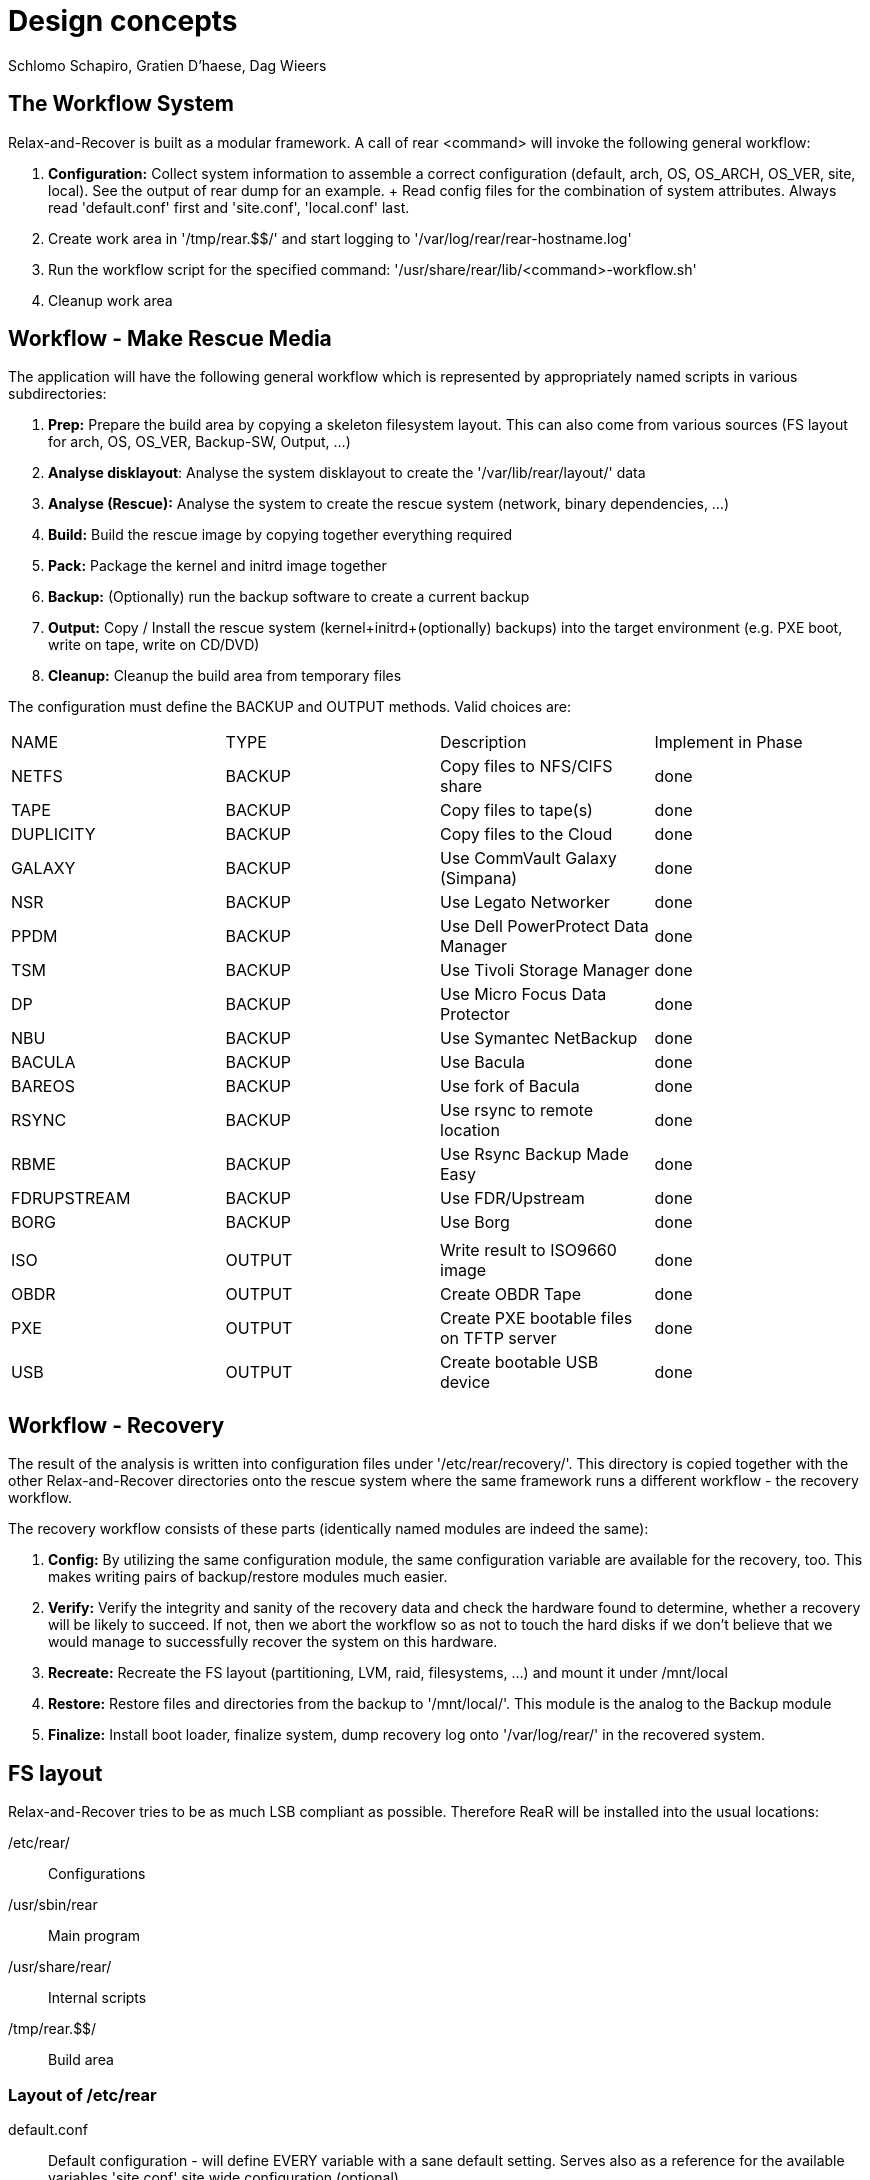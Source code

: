 // FIXME: Original design document needs a lot of rework

= Design concepts
Schlomo Schapiro, Gratien D'haese, Dag Wieers

== The Workflow System
Relax-and-Recover is built as a modular framework. A call of +rear <command>+
will invoke the following general workflow:

  1. *Configuration:* Collect system information to assemble a correct
     configuration (default, arch, OS, OS_ARCH, OS_VER, site, local).
     See the output of +rear dump+ for an example.
     +
     Read config files for the combination of system attributes. Always
     read 'default.conf' first and 'site.conf', 'local.conf' last.

  2. Create work area in '/tmp/rear.$$/' and start logging to
     '/var/log/rear/rear-hostname.log'

  3. Run the workflow script for the specified command:
     '/usr/share/rear/lib/<command>-workflow.sh'

  4. Cleanup work area

== Workflow - Make Rescue Media
The application will have the following general workflow which is represented
by appropriately named scripts in various subdirectories:

  1. *Prep:* Prepare the build area by copying a skeleton filesystem layout.
     This can also come from various sources (FS layout for arch, OS, OS_VER,
     Backup-SW, Output, ...)

  2. *Analyse disklayout*: Analyse the system disklayout to create the '/var/lib/rear/layout/' data

  3. *Analyse (Rescue):* Analyse the system to create the rescue system
     (network, binary dependencies, ...)

  4. *Build:* Build the rescue image by copying together everything required

  5. *Pack:* Package the kernel and initrd image together

  6. *Backup:* (Optionally) run the backup software to create a current backup

  7. *Output:* Copy / Install the rescue system (kernel+initrd+(optionally)
     backups) into the target environment (e.g. PXE boot, write on tape,
     write on CD/DVD)

  8. *Cleanup:* Cleanup the build area from temporary files

The configuration must define the +BACKUP+ and +OUTPUT+ methods. Valid choices are:

|====
|NAME        | TYPE    | Description                              | Implement in Phase
|NETFS       | BACKUP  | Copy files to NFS/CIFS share             | done
|TAPE        | BACKUP  | Copy files to tape(s)                    | done
|DUPLICITY   | BACKUP  | Copy files to the Cloud                  | done
|GALAXY      | BACKUP  | Use CommVault Galaxy (Simpana)           | done
|NSR         | BACKUP  | Use Legato Networker                     | done
|PPDM        | BACKUP  | Use Dell PowerProtect Data Manager       | done
|TSM         | BACKUP  | Use Tivoli Storage Manager               | done
|DP          | BACKUP  | Use Micro Focus Data Protector           | done
|NBU         | BACKUP  | Use Symantec NetBackup                   | done
|BACULA      | BACKUP  | Use Bacula                               | done
|BAREOS      | BACKUP  | Use fork of Bacula                       | done
|RSYNC       | BACKUP  | Use rsync to remote location             | done
|RBME        | BACKUP  | Use Rsync Backup Made Easy               | done
|FDRUPSTREAM | BACKUP  | Use FDR/Upstream                         | done
|BORG        | BACKUP  | Use Borg                                 | done
|            |         |                                          |
|ISO         | OUTPUT  | Write result to ISO9660 image            | done
|OBDR        | OUTPUT  | Create OBDR Tape                         | done
|PXE         | OUTPUT  | Create PXE bootable files on TFTP server | done
|USB         | OUTPUT  | Create bootable USB device               | done
|====

== Workflow - Recovery
The result of the analysis is written into configuration files under
'/etc/rear/recovery/'. This directory is copied together with the other
Relax-and-Recover directories onto the rescue system where the same
framework runs a different workflow - the recovery workflow.

The recovery workflow consists of these parts (identically named modules
are indeed the same):

  1. *Config:* By utilizing the same configuration module, the same
     configuration variable are available for the recovery, too.
     This makes writing pairs of backup/restore modules much easier.

  2. *Verify:* Verify the integrity and sanity of the recovery data and
     check the hardware found to determine, whether a recovery will be
     likely to succeed. If not, then we abort the workflow so as not to
     touch the hard disks if we don't believe that we would manage to
     successfully recover the system on this hardware.

  3. *Recreate:* Recreate the FS layout (partitioning, LVM, raid,
     filesystems, ...) and mount it under /mnt/local

  4. *Restore:* Restore files and directories from the backup to '/mnt/local/'.
     This module is the analog to the Backup module

  5. *Finalize:* Install boot loader, finalize system, dump recovery log
     onto '/var/log/rear/' in the recovered system.

== FS layout
Relax-and-Recover tries to be as much LSB compliant as possible. Therefore ReaR will be
installed into the usual locations:

/etc/rear/::
    Configurations

/usr/sbin/rear::
    Main program

/usr/share/rear/::
    Internal scripts

/tmp/rear.$$/::
    Build area

=== Layout of /etc/rear
default.conf::
    Default configuration - will define EVERY variable with a sane default
    setting. Serves also as a reference for the available variables 'site.conf'
    site wide configuration (optional)

local.conf::
    local machine configuration (optional)

$(uname -s)-$(uname -i).conf::
    architecture specific configuration (optional)

$(uname -o).conf::
    OS system (e.g. GNU/Linux.conf) (optional)

$OS/$OS_VER.conf::
    OS and OS Version specific configuration (optional)

templates/::
    Directory to keep user-changeable templates for various files used
    or generated

templates/PXE_per_node_config::
    template for pxelinux.cfg per-node configurations

templates/CDROM_isolinux.cfg::
    isolinux.cfg template

templates/...::
    other templates as the need arises

recovery/...::
    Recovery information

=== Layout of /usr/share/rear
skel/default/::
    default rescue FS skeleton

skel/$(uname -i)/::
    arch specific rescue FS skeleton (optional)

skel/$OS_$OS_VER/::
    OS-specific rescue FS skeleton (optional)

skel/$BACKUP/::
    Backup-SW specific rescue FS skeleton (optional)

skel/$OUTPUT/::
    Output-Method specific rescue FS skeleton (optional)

lib/*.sh::
    function definitions, split into files by their topic

prep/default/*.sh::
prep/$(uname -i)/*.sh::
prep/$OS_$OS_VER/*.sh::
prep/$BACKUP/*.sh::
prep/$OUTPUT/*.sh::
    Prep scripts. The scripts get merged from the applicable directories
    and executed in their alphabetical order. Naming conventions are:
    +
    ##_name.sh
    +
    where 00 < ## < 99

layout/compare/default/::
layout/compare/$OS_$OS_VER/::
    Scripts to compare the saved layout (under /var/lib/rear/layout/) with the actual situation. This is used by workflow *rear checklayout* and may trigger a new run of *rear mkrescue* or *rear mkbackup*

layout/precompare/default/::
layout/precompare/$OS_$OS_VER/::

layout/prepare/default/::
layout/prepare/$OS_$OS_VER/::

layout/recreate/default/::
layout/recreate/$OS_$OS_VER/::

layout/save/default/::
layout/save/$OS_$OS_VER/::
    Scripts to capture the disk layout and write it into /var/lib/rear/layout/ directory

rescue/...::
    Analyse-Rescue scripts: ...

build/...::
    Build scripts: ...

pack/...::
    Pack scripts: ...

backup/$BACKUP/*.sh::
    Backup scripts: ...

output/$OUTPUT/*.sh::
    Output scripts: ...

verify/...::
    Verify the recovery data against the hardware found, whether we can
    successfully recover the system

recreate/...::
    Recreate file systems and their dependencies

restore/$BACKUP/...::
    Restore data from backup media

finalize/...::
    Finalization scripts

== Inter-module communication
The various stages and modules communicate via standardized environment variables:

|====
|NAME             |TYPE         |Descriptions                         |Example
|CONFIG_DIR       |STRING (RO)  |Configuration dir                    |'/etc/rear/'
|SHARE_DIR        |STRING (RO)  |Shared data dir                      |'/usr/share/rear/'
|BUILD_DIR        |STRING (RO)  |Build directory                      |'/tmp/rear.$$/'
|ROOTFS_DIR       |STRING (RO)  |Root FS directory for rescue system  |'/tmp/rear.$$/initrd/'
|TARGET_FS_ROOT   |STRING (RO)  |Directory for restore                |'/mnt/local'
|PROGS            |LIST         |Program files to copy                |+bash ip route grep ls+ ...
|MODULES          |LIST         |Modules to copy                      |+af_unix e1000 ide-cd+ ...
|COPY_AS_IS       |LIST         |Files (with path) to copy as-is      |'/etc/localtime' ...
|....
|====

RO means that the framework manages this variable and modules and methods shouldn't change it.

== Major changes compared with mkCDrec

  - No Makefiles
  - Major script called xxx that arranges all
  - Simplify the testing and configuration
  - Being less verbose
  - Better control over echo to screen, log file or debugging
  - Less color
  - Easier integration with third party software (GPL or commercial)
  - Modular and plug-ins should be easy for end-users
  - Better documentation for developers
  - Cut the overhead - less is better
  - Less choices (=> less errors)

  - **mkCDrec project is obsolete**

